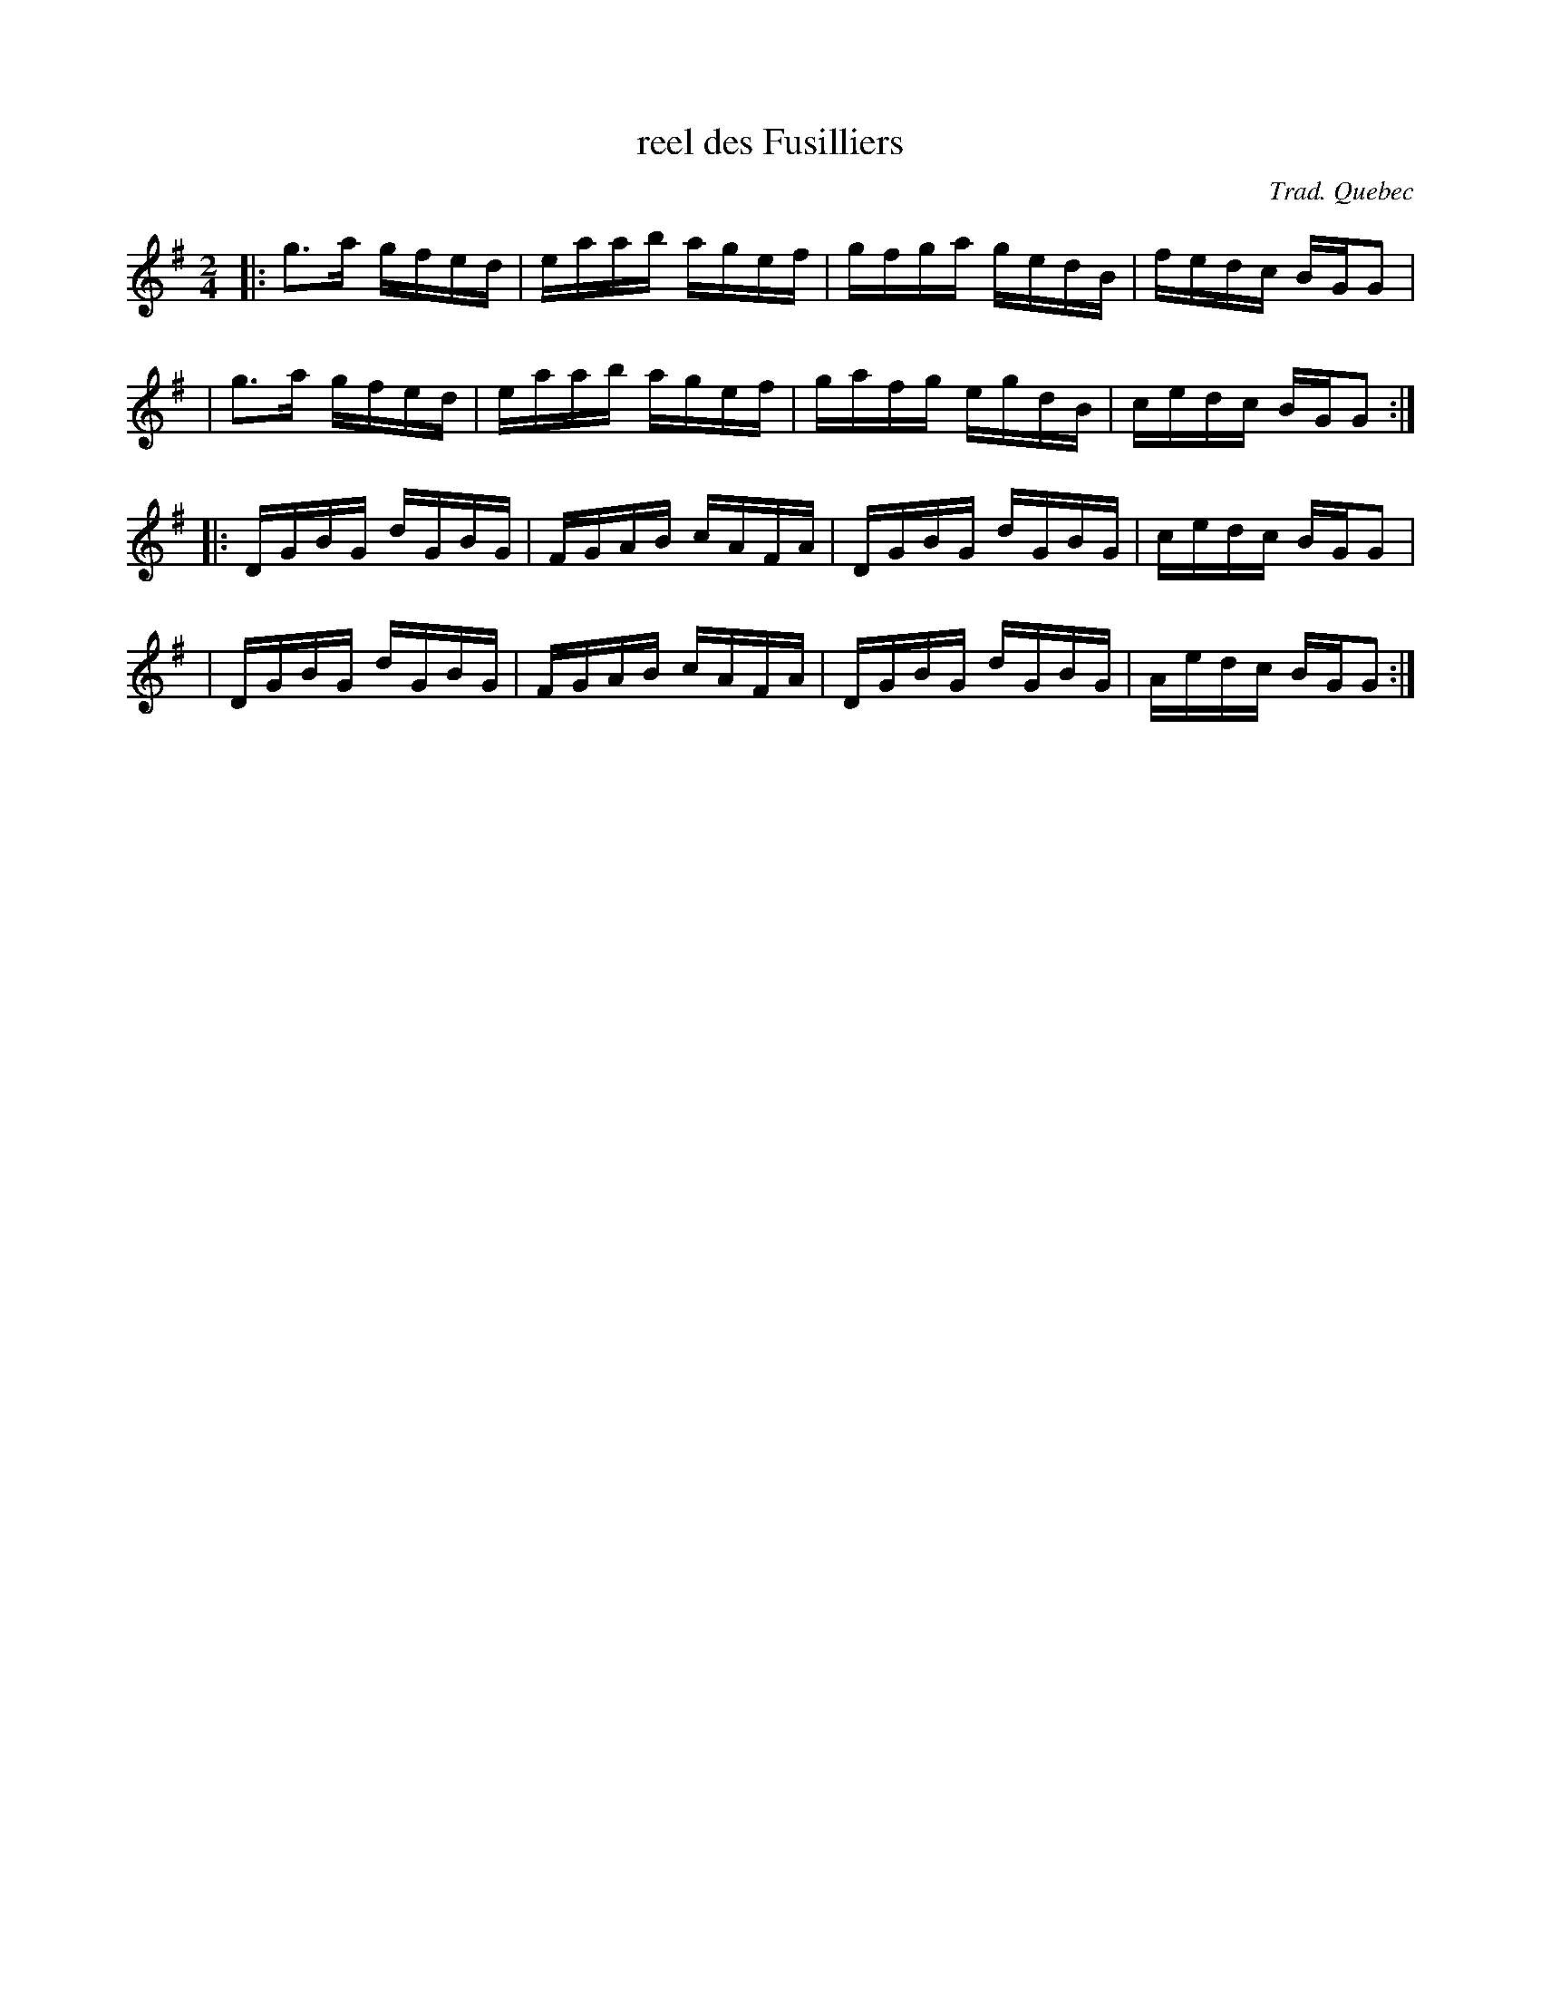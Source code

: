 X: 1
T: reel des Fusilliers
O: Trad. Quebec
R: reel
F: http://mustrad.udenap.org/partitions/TQ209.jpg
Z: 2010 John Chambers <jc:trillian.mit.edu>
M: 2/4
L: 1/16
K: G
|: g3a  gfed | eaab agef | gfga gedB | fedc BGG2  |
|  g3a  gfed | eaab agef | gafg egdB | cedc BGG2 :|
|: DGBG dGBG | FGAB cAFA | DGBG dGBG | cedc BGG2  |
|  DGBG dGBG | FGAB cAFA | DGBG dGBG | Aedc BGG2 :|
